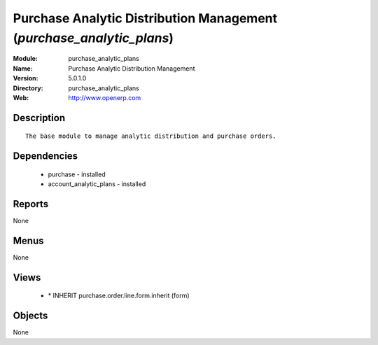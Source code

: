 
Purchase Analytic Distribution Management (*purchase_analytic_plans*)
=====================================================================
:Module: purchase_analytic_plans
:Name: Purchase Analytic Distribution Management
:Version: 5.0.1.0
:Directory: purchase_analytic_plans
:Web: http://www.openerp.com

Description
-----------

::

  The base module to manage analytic distribution and purchase orders.

Dependencies
------------

 * purchase - installed
 * account_analytic_plans - installed

Reports
-------

None


Menus
-------


None


Views
-----

 * \* INHERIT purchase.order.line.form.inherit (form)


Objects
-------

None
